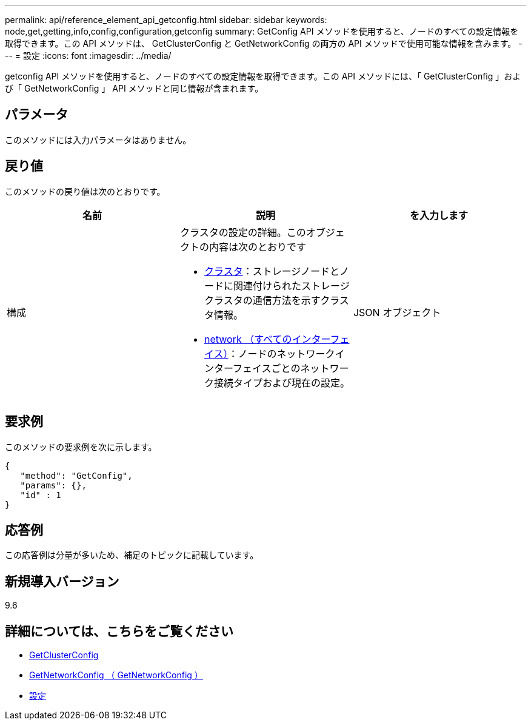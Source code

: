 ---
permalink: api/reference_element_api_getconfig.html 
sidebar: sidebar 
keywords: node,get,getting,info,config,configuration,getconfig 
summary: GetConfig API メソッドを使用すると、ノードのすべての設定情報を取得できます。この API メソッドは、 GetClusterConfig と GetNetworkConfig の両方の API メソッドで使用可能な情報を含みます。 
---
= 設定
:icons: font
:imagesdir: ../media/


[role="lead"]
getconfig API メソッドを使用すると、ノードのすべての設定情報を取得できます。この API メソッドには、「 GetClusterConfig 」および「 GetNetworkConfig 」 API メソッドと同じ情報が含まれます。



== パラメータ

このメソッドには入力パラメータはありません。



== 戻り値

このメソッドの戻り値は次のとおりです。

|===
| 名前 | 説明 | を入力します 


 a| 
構成
 a| 
クラスタの設定の詳細。このオブジェクトの内容は次のとおりです

* xref:reference_element_api_cluster.adoc[クラスタ]：ストレージノードとノードに関連付けられたストレージクラスタの通信方法を示すクラスタ情報。
* xref:reference_element_api_network_all_interfaces.adoc[network （すべてのインターフェイス）]：ノードのネットワークインターフェイスごとのネットワーク接続タイプおよび現在の設定。

 a| 
JSON オブジェクト

|===


== 要求例

このメソッドの要求例を次に示します。

[listing]
----
{
   "method": "GetConfig",
   "params": {},
   "id" : 1
}
----


== 応答例

この応答例は分量が多いため、補足のトピックに記載しています。



== 新規導入バージョン

9.6



== 詳細については、こちらをご覧ください

* xref:reference_element_api_getclusterconfig.adoc[GetClusterConfig]
* xref:reference_element_api_getnetworkconfig.adoc[GetNetworkConfig （ GetNetworkConfig ）]
* xref:reference_element_api_response_example_getconfig.adoc[設定]

